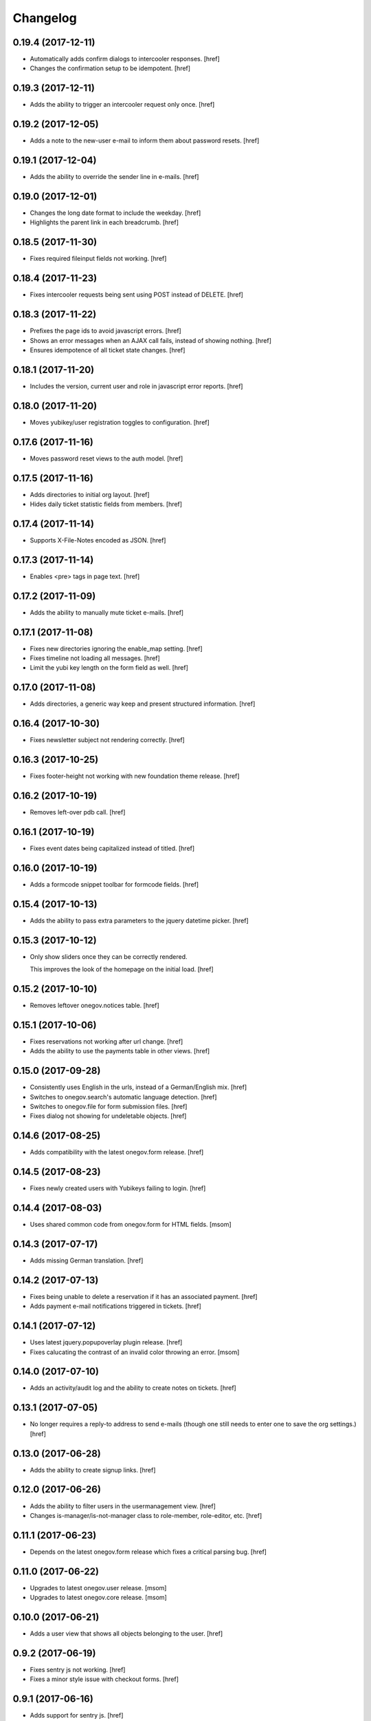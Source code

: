 Changelog
---------

0.19.4 (2017-12-11)
~~~~~~~~~~~~~~~~~~~

- Automatically adds confirm dialogs to intercooler responses.
  [href]

- Changes the confirmation setup to be idempotent.
  [href]

0.19.3 (2017-12-11)
~~~~~~~~~~~~~~~~~~~

- Adds the ability to trigger an intercooler request only once.
  [href]

0.19.2 (2017-12-05)
~~~~~~~~~~~~~~~~~~~

- Adds a note to the new-user e-mail to inform them about password resets.
  [href]

0.19.1 (2017-12-04)
~~~~~~~~~~~~~~~~~~~

- Adds the ability to override the sender line in e-mails.
  [href]

0.19.0 (2017-12-01)
~~~~~~~~~~~~~~~~~~~

- Changes the long date format to include the weekday.
  [href]

- Highlights the parent link in each breadcrumb.
  [href]

0.18.5 (2017-11-30)
~~~~~~~~~~~~~~~~~~~

- Fixes required fileinput fields not working.
  [href]

0.18.4 (2017-11-23)
~~~~~~~~~~~~~~~~~~~

- Fixes intercooler requests being sent using POST instead of DELETE.
  [href]

0.18.3 (2017-11-22)
~~~~~~~~~~~~~~~~~~~

- Prefixes the page ids to avoid javascript errors.
  [href]

- Shows an error messages when an AJAX call fails, instead of showing nothing.
  [href]

- Ensures idempotence of all ticket state changes.
  [href]

0.18.1 (2017-11-20)
~~~~~~~~~~~~~~~~~~~

- Includes the version, current user and role in javascript error reports.
  [href]

0.18.0 (2017-11-20)
~~~~~~~~~~~~~~~~~~~

- Moves yubikey/user registration toggles to configuration.
  [href]

0.17.6 (2017-11-16)
~~~~~~~~~~~~~~~~~~~

- Moves password reset views to the auth model.
  [href]

0.17.5 (2017-11-16)
~~~~~~~~~~~~~~~~~~~

- Adds directories to initial org layout.
  [href]

- Hides daily ticket statistic fields from members.
  [href]

0.17.4 (2017-11-14)
~~~~~~~~~~~~~~~~~~~

- Supports X-File-Notes encoded as JSON.
  [href]

0.17.3 (2017-11-14)
~~~~~~~~~~~~~~~~~~~

- Enables <pre> tags in page text.
  [href]

0.17.2 (2017-11-09)
~~~~~~~~~~~~~~~~~~~

- Adds the ability to manually mute ticket e-mails.
  [href]

0.17.1 (2017-11-08)
~~~~~~~~~~~~~~~~~~~

- Fixes new directories ignoring the enable_map setting.
  [href]

- Fixes timeline not loading all messages.
  [href]

- Limit the yubi key length on the form field as well.
  [href]

0.17.0 (2017-11-08)
~~~~~~~~~~~~~~~~~~~

- Adds directories, a generic way keep and present structured information.
  [href]

0.16.4 (2017-10-30)
~~~~~~~~~~~~~~~~~~~

- Fixes newsletter subject not rendering correctly.
  [href]

0.16.3 (2017-10-25)
~~~~~~~~~~~~~~~~~~~

- Fixes footer-height not working with new foundation theme release.
  [href]

0.16.2 (2017-10-19)
~~~~~~~~~~~~~~~~~~~

- Removes left-over pdb call.
  [href]

0.16.1 (2017-10-19)
~~~~~~~~~~~~~~~~~~~

- Fixes event dates being capitalized instead of titled.
  [href]

0.16.0 (2017-10-19)
~~~~~~~~~~~~~~~~~~~

- Adds a formcode snippet toolbar for formcode fields.
  [href]

0.15.4 (2017-10-13)
~~~~~~~~~~~~~~~~~~~

- Adds the ability to pass extra parameters to the jquery datetime picker.
  [href]

0.15.3 (2017-10-12)
~~~~~~~~~~~~~~~~~~~

- Only show sliders once they can be correctly rendered.

  This improves the look of the homepage on the initial load.
  [href]

0.15.2 (2017-10-10)
~~~~~~~~~~~~~~~~~~~

- Removes leftover onegov.notices table.
  [href]

0.15.1 (2017-10-06)
~~~~~~~~~~~~~~~~~~~

- Fixes reservations not working after url change.
  [href]

- Adds the ability to use the payments table in other views.
  [href]

0.15.0 (2017-09-28)
~~~~~~~~~~~~~~~~~~~

- Consistently uses English in the urls, instead of a German/English mix.
  [href]

- Switches to onegov.search's automatic language detection.
  [href]

- Switches to onegov.file for form submission files.
  [href]

- Fixes dialog not showing for undeletable objects.
  [href]

0.14.6 (2017-08-25)
~~~~~~~~~~~~~~~~~~~

- Adds compatibility with the latest onegov.form release.
  [href]

0.14.5 (2017-08-23)
~~~~~~~~~~~~~~~~~~~

- Fixes newly created users with Yubikeys failing to login.
  [href]

0.14.4 (2017-08-03)
~~~~~~~~~~~~~~~~~~~

- Uses shared common code from onegov.form for HTML fields.
  [msom]

0.14.3 (2017-07-17)
~~~~~~~~~~~~~~~~~~~

- Adds missing German translation.
  [href]

0.14.2 (2017-07-13)
~~~~~~~~~~~~~~~~~~~

- Fixes being unable to delete a reservation if it has an associated payment.
  [href]

- Adds payment e-mail notifications triggered in tickets.
  [href]

0.14.1 (2017-07-12)
~~~~~~~~~~~~~~~~~~~

- Uses latest jquery.popupoverlay plugin release.
  [href]

- Fixes calucating the contrast of an invalid color throwing an error.
  [msom]

0.14.0 (2017-07-10)
~~~~~~~~~~~~~~~~~~~

- Adds an activity/audit log and the ability to create notes on tickets.
  [href]

0.13.1 (2017-07-05)
~~~~~~~~~~~~~~~~~~~

- No longer requires a reply-to address to send e-mails (though one still needs
  to enter one to save the org settings.)
  [href]

0.13.0 (2017-06-28)
~~~~~~~~~~~~~~~~~~~

- Adds the ability to create signup links.
  [href]

0.12.0 (2017-06-26)
~~~~~~~~~~~~~~~~~~~

- Adds the ability to filter users in the usermanagement view.
  [href]

- Changes is-manager/is-not-manager class to role-member, role-editor, etc.
  [href]

0.11.1 (2017-06-23)
~~~~~~~~~~~~~~~~~~~

- Depends on the latest onegov.form release which fixes a critical parsing bug.
  [href]

0.11.0 (2017-06-22)
~~~~~~~~~~~~~~~~~~~

- Upgrades to latest onegov.user release.
  [msom]

- Upgrades to latest onegov.core release.
  [msom]

0.10.0 (2017-06-21)
~~~~~~~~~~~~~~~~~~~

- Adds a user view that shows all objects belonging to the user.
  [href]

0.9.2 (2017-06-19)
~~~~~~~~~~~~~~~~~~~

- Fixes sentry js not working.
  [href]

- Fixes a minor style issue with checkout forms.
  [href]

0.9.1 (2017-06-16)
~~~~~~~~~~~~~~~~~~~

- Adds support for sentry js.
  [href]

- Fixes number formatting not working in Python < 3.5.
  [href]

0.9.0 (2017-06-16)
~~~~~~~~~~~~~~~~~~~

- Adds credit card payments for forms and reservations.
  [href]

0.8.3 (2017-05-29)
~~~~~~~~~~~~~~~~~~~

- Fixes wrong text-links margin.
  [href]

- Fixes missing translation of "more..." link.
  [href]

0.8.2 (2017-05-17)
~~~~~~~~~~~~~~~~~~~

- Adds an esr participation number to the bank account information.
  [href]

0.8.1 (2017-05-12)
~~~~~~~~~~~~~~~~~~~

- Fixes footer margins not working.
  [href]

0.8.0 (2017-05-12)
~~~~~~~~~~~~~~~~~~~

- Introduces an improved elements model for link generation.
  [href]

0.7.3 (2017-05-11)
~~~~~~~~~~~~~~~~~~~

- Adds the ability to define an email signature through macros.
  [href]

0.7.2 (2017-05-10)
~~~~~~~~~~~~~~~~~~~

- Gives sub-applications more ways to customize the footer.
  [href]

- Fixes performance degradation on sites with lots of toggles/dropdowns.
  [href]

0.7.1 (2017-05-08)
~~~~~~~~~~~~~~~~~~~

- Further improves the capability of the export formatter.
  [href]

0.7.0 (2017-05-05)
~~~~~~~~~~~~~~~~~~~

- Adds a generic export view and implementation using directives.
  [href]

- Improves the capability of the export formatter.
  [href]

- Gives subapplications the ability to override the ticket status text.
  [href]

0.6.2 (2017-05-04)
~~~~~~~~~~~~~~~~~~~

- Adds a payment order setting to differentiate between basic and ESR payment
  orders.
  [href]

0.6.1 (2017-05-02)
~~~~~~~~~~~~~~~~~~~

- Make search more extendable by org applications.
  [href]

0.6.0 (2017-05-02)
~~~~~~~~~~~~~~~~~~~

- Gives org applications the ability to require a complete userprofile.
  [href]

- Adds the ability to force the button toggle state through javascript.
  [href]

0.5.2 (2017-04-27)
~~~~~~~~~~~~~~~~~~~

- Ignore the case of e-mails when doing a password reset.
  [href]

0.5.1 (2017-04-11)
~~~~~~~~~~~~~~~~~~~

- Adds a beneficiary to the bank account.
  [href]

0.5.0 (2017-03-28)
~~~~~~~~~~~~~~~~~~~

- Switches to Elasticsearch 5.
  [href]

0.4.8 (2017-03-21)
~~~~~~~~~~~~~~~~~~~

- Replaces onegov.libres with onegov.reservation.
  [href]

0.4.7 (2017-03-15)
~~~~~~~~~~~~~~~~~~~

- Supports translation of ticket groups through the handler.
  [href]

- No longer throw an unrelated error when the database connection goes offline.
  [href]

- Fix signup e-mail's subject not being translated.
  [href]

- Undoes the minor style fix for boolean fields - no good solution yet.
  [href]

0.4.6 (2017-03-03)
~~~~~~~~~~~~~~~~~~~

- Fixes a minor style issues with boolean fields.
  [href]

- Adds a setting for the roles selected for the daily status e-mail.
  [href]

- Fix wrong title on homepage.
  [href]

0.4.5 (2017-03-02)
~~~~~~~~~~~~~~~~~~~

- Adds the ability to send an instructional e-mail to new users.
  [href]

0.4.4 (2017-02-27)
~~~~~~~~~~~~~~~~~~~

- Introduces a way to define the way an org name is split into two lines.
  [href]

0.4.3 (2017-02-24)
~~~~~~~~~~~~~~~~~~~

- Adds the ability to show a location below the map.
  [href]

- Gives child-applications the ability to show a favicon.
  [href]

- Fix button color being unreadable with light backgrounds.
  [href]

0.4.2 (2017-02-21)
~~~~~~~~~~~~~~~~~~~

- Ensures that the user's status/role can always be changed.
  [href]

- Fixes typeahead autofocus being too eager.
  [href]

- Shows realname in user-management view alongside the username.
  [href]

- Makes e-mail address in user-management view clickable.
  [href]

0.4.1 (2017-02-14)
~~~~~~~~~~~~~~~~~~~

- Fixes ticket badges rendering wrongly in IE 10.
  [href]

0.4.0 (2017-02-09)
~~~~~~~~~~~~~~~~~~~

- Add "organiser" to the search query.
  [href]

- Use onegov.core's orm cache descriptor for better, easier caching.
  [href]

- Further improve the handling of light colors.
  [href]

0.3.3 (2017-01-30)
~~~~~~~~~~~~~~~~~~~

- Shows users in the search results.
  [href]

- Adds the removal of the depot directory to the delete command.
  [href]

- Shows a warning when the elasticsearch cluster is down.
  [href]

- Improves the look of events on tablets.
  [href]

0.3.2 (2017-01-19)
~~~~~~~~~~~~~~~~~~~

- Fixes faulty css rules resulting in style issues.
  [href]

0.3.1 (2017-01-19)
~~~~~~~~~~~~~~~~~~~

- Fixes initial content not being loaed with the right encoding.
  [href]

0.3.0 (2017-01-19)
~~~~~~~~~~~~~~~~~~~

- Improves the general look of the site through a limited redesign.
  [href]

- Adds better initial content.
  [href]

- Adds an IBAN account to the settings.
  [href]

0.2.0 (2017-01-10)
~~~~~~~~~~~~~~~~~~~

- Adds a simple prediction/suggestion to the calendar if multiple reservations
  are apparently repeating.
  [href]

- Adds the ability to send daily e-mails to interested parties about scheduled
  reservations.
  [href]

- Stop sending e-mails to admins/editors if they create tickets for themselves.
  [href]

- Adds the ability to swipe through the images in the photoalbum.
  [href]

- Make sure all image elements have the width and height set.
  [href]

- Adds the ability to filter tickets by owners.
  [href]

- Show utilisation on resource occupancy view.
  [href]

- On tablets, show the reservation selection next to the calendar.
  [href]

- Show the exact creation date on each ticket.
  [href]

- Multiple people with the same name no longer cause an error in the page form.
  [href]

- Fixes custom primary color not being used for e-mails.
  [href]

- Fixes e-mail sending not working for onegov.onboarding.
  [href]

0.1.9 (2016-12-28)
~~~~~~~~~~~~~~~~~~~

- Honor the return-to parameter in the usermanagement view.
  [href]

0.1.8 (2016-12-23)
~~~~~~~~~~~~~~~~~~~

- Adds support for Webob 1.7.
  [href]

- Fixes reservation delete not working for anonymous users.
  [href]

0.1.7 (2016-12-15)
~~~~~~~~~~~~~~~~~~~

- Prevent empty pages from being printed.
  [href]

- Make sure the userprofile honors the return-to parameter.
  [href]

0.1.6 (2016-12-13)
~~~~~~~~~~~~~~~~~~~

- Adds support for PyFilesystem 2.x and Chameleon 3.x.
  [href]

0.1.5 (2016-12-01)
~~~~~~~~~~~~~~~~~~~

- Adds a 'is-logged-in' and 'is-not-logged-in' body class to all views.
  [href]

0.1.4 (2016-12-01)
~~~~~~~~~~~~~~~~~~~

- Update FontAwesome to 4.7.
  [href]

0.1.3 (2016-11-25)
~~~~~~~~~~~~~~~~~~~

- Fix datetime picker not showing the hour/minutes in the placeholder.
  [href]

- Point the default map view to the Seantis office.
  [href]

- Improve multi-line checkbox/radio-button handling.
  [href]

0.1.2 (2016-11-18)
~~~~~~~~~~~~~~~~~~~

- Adds a jquery plugin to easily toggle blocks by button.
  [href]

- Fixes userprofile data being lost on erronous input.
  [href]

- Fixes datetime/date picker weeks not starting on the region-specific day.
  [href]

- Adds a to_timezone helper function to the default layout.
  [href]

0.1.1 (2016-11-02)
~~~~~~~~~~~~~~~~~~~

- Generate links in top-navigation just like it is done in other palces.
  [href]

- Automatically skip the login view if the target url is accessable.
  [href]

0.1.0 (2016-10-26)
~~~~~~~~~~~~~~~~~~~

- Adds the ability to stick certain news items to the homepage.
  [href]

- Make sure that all time input fields support input parsing.
  [href]

- Accept a wider range of values in the time input fields.
  [href]

- Fix search url being wrong after multiple searches.
  [href]

- Upgrade to latest React release.
  [href]

- Adds the ability to easily switch between resources.
  [href]

- Use auto-height for fullcalendar, mainly to improve mobile usage.
  [href]

- Upgrade to Fullcalendar 3.0.1.
  [href]

- Fixes telephone links not working in person detail view.
  [href]

- Fixes input placeholder having the wrong color in IE11.
  [href]

- Supports excel/csv/json in the events export.
  [href]

- Adds organizer to events export.
  [href]

- Dates in excel exports are now formatted in a localized manner.
  [href]

0.0.14 (2016-10-19)
~~~~~~~~~~~~~~~~~~~

- Adds a separate date_range function for dates instead of datetimes.
  [href]

0.0.13 (2016-10-11)
~~~~~~~~~~~~~~~~~~~

- Hardens all return-to links.
  [href]

- Includes the userprofile in the usermanagement view.
  [href]

- Fixes 'News' title showing up twice on the newsletter view.
  [href]

0.0.12 (2016-10-04)
~~~~~~~~~~~~~~~~~~~

- Adds compatibility with Morepath 0.16.
  [href]

- Adds the ability to easily format a date range.
  [href]

- Adds input-type:datetime support to the datetimepicker.
  [href]

0.0.11 (2016-09-29)
~~~~~~~~~~~~~~~~~~~

- Ensure that all image upload views enforce the same checks.
  [href]

- Order tags by alphabet in events view.
  [href]

0.0.10 (2016-09-22)
~~~~~~~~~~~~~~~~~~~

- Upgrade to latest onegov.core release.
  [href]

0.0.9 (2016-09-22)
~~~~~~~~~~~~~~~~~~~

- Fixes being unable to edit builtin forms.
  [href]

- Adds a ConfirmLink element which works like a DeleteLink but for POST.
  [href]

- Fixes title being shown twice on the news site.
  [href]

0.0.8 (2016-09-12)
~~~~~~~~~~~~~~~~~~~

- Fixes morepath directives not working in all cases.
  [href]

0.0.7 (2016-09-12)
~~~~~~~~~~~~~~~~~~~

- Adds the ability to define a custom homepage through widgets.
  [href]

- Use a uuid converter for all uuid-ids to turn bad requests into 404s.
  [href]

- Adds the ability to override the initial content creation function.
  [href]

- Fixes user editing not working when yubikeys are enabled.
  [href]

0.0.6 (2016-08-31)
~~~~~~~~~~~~~~~~~~~

- Adds the ability to manage users in a usermanagement view.
  [href]

0.0.5 (2016-08-26)
~~~~~~~~~~~~~~~~~~~

- Enables the user profile for simple members.
  [href]

- Adds the ability for new users to register themselves.
  [href]

0.0.4 (2016-08-25)
~~~~~~~~~~~~~~~~~~~

- Fixes upgrade not working in all cases.
  [href]

0.0.3 (2016-08-25)
~~~~~~~~~~~~~~~~~~~

- Possibly fixes release not working for PyPI.
  [href]

0.0.2 (2016-08-24)
~~~~~~~~~~~~~~~~~~~

- Removes dependency to itself.
  [href]

0.0.1 (2016-08-24)
~~~~~~~~~~~~~~~~~~~

- Initial Release